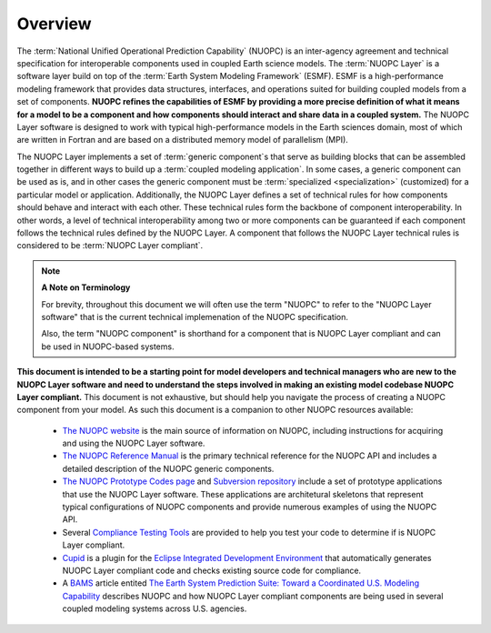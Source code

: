 Overview
=========

.. image:: images/NUOPC.jpg
    :scale: 70%

The :term:`National Unified Operational Prediction Capability` (NUOPC) is an 
inter-agency agreement and technical specification for interoperable
components used in coupled Earth science models.   The :term:`NUOPC Layer` is 
a software layer build on top of the 
:term:`Earth System Modeling Framework` (ESMF).  
ESMF is a high-performance modeling framework that provides
data structures, interfaces, and operations suited for building coupled models
from a set of components.  **NUOPC refines the capabilities of
ESMF by providing a more precise definition of what it means for a model
to be a component and how components should interact and share data
in a coupled system.**  The NUOPC Layer software is designed to work
with typical high-performance models in the Earth sciences domain, most
of which are written in Fortran and are based on a distributed memory 
model of parallelism (MPI).  

The NUOPC Layer implements a set of :term:`generic component`\ s that 
serve as building blocks that can be assembled together in different ways
to build up a :term:`coupled modeling application`.  In some cases, a generic
component can be used as is, and in other cases the generic component
must be :term:`specialized <specialization>` (customized) for a particular model or application.
Additionally, the NUOPC Layer defines a set of technical rules for how components
should behave and interact with each other.  These technical rules form the
backbone of component interoperability.  In other words, a
level of technical interoperability among two or more components can be
guaranteed if each component follows the technical rules defined by the NUOPC Layer.  
A component that follows the NUOPC Layer technical rules is considered to 
be :term:`NUOPC Layer compliant`.

..  note:: **A Note on Terminology**

    For brevity, throughout this document we will often use the
    term "NUOPC" to refer to the "NUOPC Layer software" that is
    the current technical implemenation of the NUOPC specification.
    
    Also, the term "NUOPC component" is shorthand for a component
    that is NUOPC Layer compliant and can be used in NUOPC-based
    systems.

**This document is intended to be a starting point for model developers
and technical managers who are new to the NUOPC Layer software
and need to understand the steps involved in making an existing
model codebase NUOPC Layer compliant.**  This document is not
exhaustive, but should help you navigate the process of creating
a NUOPC component from your model.  As such this document is a companion 
to other NUOPC resources available:

    * `The NUOPC website <https://www.earthsystemcog.org/projects/nuopc>`_
      is the main source of information on NUOPC, including instructions
      for acquiring and using the NUOPC Layer software.
      
    * `The NUOPC Reference Manual <https://www.earthsystemcog.org/projects/nuopc/refmans>`_
      is the primary technical reference for the NUOPC API and includes
      a detailed description of the NUOPC generic components.   
    
    * `The NUOPC Prototype Codes page <https://www.earthsystemcog.org/projects/nuopc/proto_codes>`_
      and `Subversion repository <https://sourceforge.net/p/esmfcontrib/svn/HEAD/tree/NUOPC/tags/ESMF_7_0_0_beta_snapshot_58/>`_
      include a set of prototype applications that use the NUOPC Layer software. These
      applications are architetural skeletons that represent typical
      configurations of NUOPC components and provide numerous examples
      of using the NUOPC API.
             
    * Several `Compliance Testing Tools <https://www.earthsystemcog.org/projects/nuopc/compliance_testing>`_
      are provided to help you test your code to determine if is NUOPC 
      Layer compliant.
    
    * `Cupid <https://www.earthsystemcog.org/projects/cupid/>`_
      is a plugin for the `Eclipse Integrated Development Environment <https://eclipse.org/>`_
      that automatically generates NUOPC Layer compliant code and checks existing
      source code for compliance.
      
    * A `BAMS <https://www2.ametsoc.org/ams/index.cfm/publications/bulletin-of-the-american-meteorological-society-bams/>`_ 
      article entited `The Earth System Prediction Suite: 
      Toward a Coordinated U.S. Modeling Capability <https://www.earthsystemcog.org/site_media/projects/esps/paper_1506_esps_final_revised_submitted2.docx>`_ describes NUOPC and how
      NUOPC Layer compliant components are being used in several coupled modeling
      systems across U.S. agencies.
   
